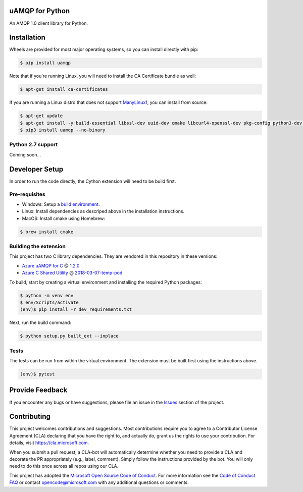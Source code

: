 uAMQP for Python
================

An AMQP 1.0 client library for Python.


Installation
============

Wheels are provided for most major operating systems, so you can install directly with pip:

.. code:: shell

    $ pip install uamqp

Note that if you're running Linux, you will need to install the CA Certificate bundle as well:

.. code:: shell

    $ apt-get install ca-certificates

If you are running a Linux distro that does not support `ManyLinux1 <https://www.python.org/dev/peps/pep-0513>`__, you can install from source:

.. code:: shell

    $ apt-get update
    $ apt-get install -y build-essential libssl-dev uuid-dev cmake libcurl4-openssl-dev pkg-config python3-dev python3-pip
    $ pip3 install uamqp --no-binary


Python 2.7 support
++++++++++++++++++
Coming soon...


Developer Setup
===============
In order to run the code directly, the Cython extension will need to be build first.

Pre-requisites
++++++++++++++

- Windows: Setup a `build environment <https://packaging.python.org/guides/packaging-binary-extensions/#building-binary-extensions>`__.
- Linux: Install dependencies as descriped above in the installation instructions.
- MacOS: Install cmake using Homebrew:

.. code:: shell

    $ brew install cmake

Building the extension
++++++++++++++++++++++

This project has two C library dependencies. They are vendored in this repository in these versions:

- `Azure uAMQP for C <https://github.com/Azure/azure-uamqp-c>`__ @ `1.2.0 <https://github.com/Azure/azure-uamqp-c/releases/tag/v1.2.0>`__
- `Azure C Shared Utility <https://github.com/Azure/azure-c-shared-utility>`__ @ `2018-03-07-temp-pod <https://github.com/Azure/azure-c-shared-utility/releases/tag/2018-03-07-temp-pod>`__

To build, start by creating a virtual environment and installing the required Python packages:

.. code:: shell

    $ python -m venv env
    $ env/Scripts/activate
    (env)$ pip install -r dev_requirements.txt

Next, run the build command:

.. code:: shell

    $ python setup.py built_ext --inplace

Tests
+++++

The tests can be run from within the virtual environment. The extension must be built first using the instructions above.

.. code:: shell

    (env)$ pytest


Provide Feedback
================

If you encounter any bugs or have suggestions, please file an issue in the
`Issues <https://github.com/Azure/azure-uamqp-python/issues>`__
section of the project.


Contributing
============

This project welcomes contributions and suggestions.  Most contributions require you to agree to a
Contributor License Agreement (CLA) declaring that you have the right to, and actually do, grant us
the rights to use your contribution. For details, visit `https://cla.microsoft.com <https://cla.microsoft.com>`__.

When you submit a pull request, a CLA-bot will automatically determine whether you need to provide
a CLA and decorate the PR appropriately (e.g., label, comment). Simply follow the instructions
provided by the bot. You will only need to do this once across all repos using our CLA.

This project has adopted the `Microsoft Open Source Code of Conduct <https://opensource.microsoft.com/codeofconduct/>`__.
For more information see the `Code of Conduct FAQ <https://opensource.microsoft.com/codeofconduct/faq/>`__ or
contact `opencode@microsoft.com <mailto:opencode@microsoft.com>`__ with any additional questions or comments.
